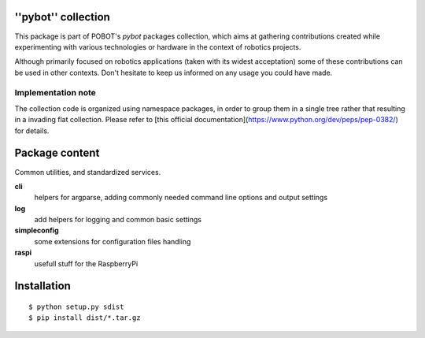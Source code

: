 ''pybot'' collection
====================

This package is part of POBOT's `pybot` packages collection, which aims
at gathering contributions created while experimenting with various technologies or
hardware in the context of robotics projects.

Although primarily focused on robotics applications (taken with its widest acceptation)
some of these contributions can be used in other contexts. Don't hesitate to keep us informed
on any usage you could have made.

Implementation note
-------------------

The collection code is organized using namespace packages, in order to group them in
a single tree rather that resulting in a invading flat collection. Please refer to [this official
documentation](https://www.python.org/dev/peps/pep-0382/) for details.

Package content
===============

Common utilities, and standardized services.

**cli** 
    helpers for argparse, adding commonly needed command line options and 
    output settings

**log** 
    add helpers for logging and common basic settings

**simpleconfig** 
    some extensions for configuration files handling

**raspi** 
    usefull stuff for the RaspberryPi

Installation
============

::

    $ python setup.py sdist
    $ pip install dist/*.tar.gz

